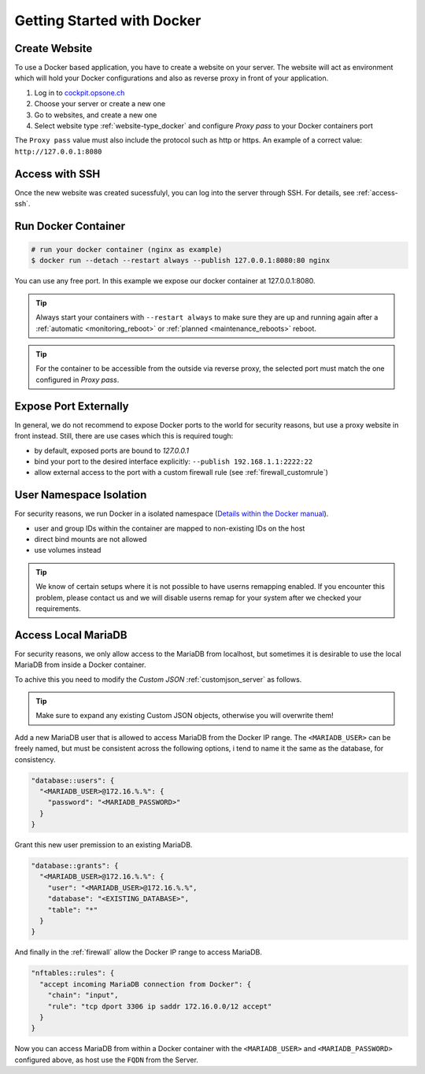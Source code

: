 .. index::
   triple: How-to; Getting Started with; Docker
   :name: howto-docker

===========================
Getting Started with Docker
===========================

Create Website
==============

To use a Docker based application, you have to create a website
on your server. The website will act as environment which will
hold your Docker configurations and also as reverse proxy in
front of your application.

#. Log in to `cockpit.opsone.ch <https://cockpit.opsone.ch>`__
#. Choose your server or create a new one
#. Go to websites, and create a new one
#. Select website type :ref:`website-type_docker` and configure `Proxy pass` to your Docker containers port

The ``Proxy pass`` value must also include the protocol such as http or https.
An example of a correct value: ``http://127.0.0.1:8080``

Access with SSH
===============

Once the new website was created sucessfulyl, you can log into the server
through SSH. For details, see :ref:`access-ssh`.

Run Docker Container
====================

.. code-block:: shell

   # run your docker container (nginx as example)
   $ docker run --detach --restart always --publish 127.0.0.1:8080:80 nginx

You can use any free port. In this example we expose our docker container at 127.0.0.1:8080.

.. tip::

   Always start your containers with ``--restart always`` to make sure they
   are up and running again after a :ref:`automatic <monitoring_reboot>`
   or :ref:`planned <maintenance_reboots>` reboot.

.. tip::

   For the container to be accessible from the outside via reverse proxy,
   the selected port must match the one configured in `Proxy pass`.

Expose Port Externally
=======================

In general, we do not recommend to expose Docker ports to the world for security
reasons, but use a proxy website in front instead.
Still, there are use cases which this is required tough:

* by default, exposed ports are bound to `127.0.0.1`
* bind your port to the desired interface explicitly: ``--publish 192.168.1.1:2222:22``
* allow external access to the port with a custom firewall rule (see :ref:`firewall_customrule`)

User Namespace Isolation
========================

For security reasons, we run Docker in a isolated namespace
(`Details within the Docker manual <https://docs.docker.com/engine/security/userns-remap/>`__).

* user and group IDs within the container are mapped to non-existing IDs on the host
* direct bind mounts are not allowed
* use volumes instead

.. tip::

   We know of certain setups where it is not possible to have userns remapping enabled.
   If you encounter this problem, please contact us and we will disable userns remap
   for your system after we checked your requirements.

Access Local MariaDB
====================

For security reasons, we only allow access to the MariaDB from localhost, but sometimes
it is desirable to use the local MariaDB from inside a Docker container.

To achive this you need to modify the `Custom JSON` :ref:`customjson_server` as follows.

.. tip::
   Make sure to expand any existing Custom JSON objects, otherwise you will overwrite them!

Add a new MariaDB user that is allowed to access MariaDB from the Docker IP range.
The ``<MARIADB_USER>`` can be freely named, but must be consistent across the following options,
i tend to name it the same as the database, for consistency.

.. code-block::

  "database::users": {
    "<MARIADB_USER>@172.16.%.%": {
      "password": "<MARIADB_PASSWORD>"
    }
  }

Grant this new user premission to an existing MariaDB.

.. code-block::

  "database::grants": {
    "<MARIADB_USER>@172.16.%.%": {
      "user": "<MARIADB_USER>@172.16.%.%",
      "database": "<EXISTING_DATABASE>",
      "table": "*"
    }
  }

And finally in the :ref:`firewall` allow the Docker IP range to access MariaDB.

.. code-block::

  "nftables::rules": {
    "accept incoming MariaDB connection from Docker": {
      "chain": "input",
      "rule": "tcp dport 3306 ip saddr 172.16.0.0/12 accept"
    }
  }

Now you can access MariaDB from within a Docker container with the ``<MARIADB_USER>``
and ``<MARIADB_PASSWORD>`` configured above, as host use the ``FQDN`` from the Server.
